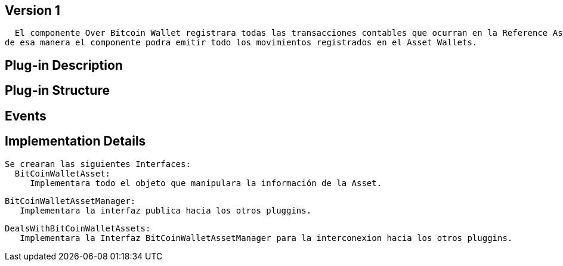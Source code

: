 [[wallet-asset-over-bitcoin-BitDubai-V1]]
== Version 1
    El componente Over Bitcoin Wallet registrara todas las transacciones contables que ocurran en la Reference Asset Wallet, y almacenara dicha transacción en la base de datos,
  de esa manera el componente podra emitir todo los movimientos registrados en el Asset Wallets.


== Plug-in Description

== Plug-in Structure

== Events

== Implementation Details

    Se crearan las siguientes Interfaces:
      BitCoinWalletAsset:
         Implementara todo el objeto que manipulara la información de la Asset.

      BitCoinWalletAssetManager:
         Implementara la interfaz publica hacia los otros pluggins.

      DealsWithBitCoinWalletAssets:
         Implementara la Interfaz BitCoinWalletAssetManager para la interconexion hacia los otros pluggins.